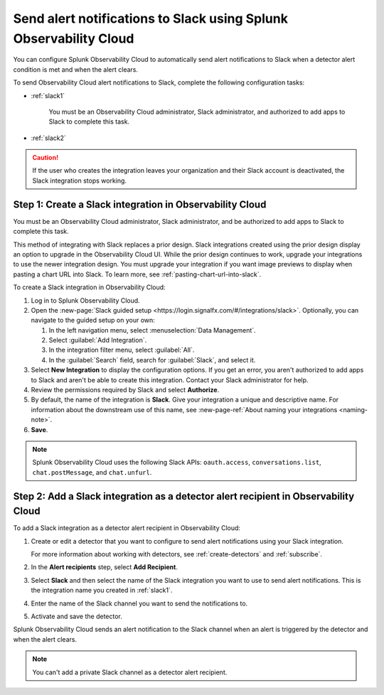 .. _slack:

*********************************************************************
Send alert notifications to Slack using Splunk Observability Cloud
*********************************************************************

.. meta::
      :description: Configure Observability Cloud to send alerts to Slack when a detector alert condition is met and when the condition clears.

You can configure Splunk Observability Cloud to automatically send alert notifications to Slack when a detector alert condition is met and when the alert clears.

To send Observability Cloud alert notifications to Slack, complete the following configuration tasks:

* :ref:`slack1`

   You must be an Observability Cloud administrator, Slack administrator, and authorized to add apps to Slack to complete this task.

* :ref:`slack2`

.. caution:: If the user who creates the integration leaves your organization and their Slack account is deactivated, the Slack integration stops working.   

.. _slack1:

Step 1: Create a Slack integration in Observability Cloud
=================================================================================

You must be an Observability Cloud administrator, Slack administrator, and be authorized to add apps to Slack to complete this task.

This method of integrating with Slack replaces a prior design. Slack integrations created using the prior design display an option to upgrade in the Observability Cloud UI. While the prior design continues to work, upgrade your integrations to use the newer integration design. You must upgrade your integration if you want image previews to display when pasting a chart URL into Slack. To learn more, see :ref:`pasting-chart-url-into-slack`.

To create a Slack integration in Observability Cloud:

#. Log in to Splunk Observability Cloud.
#. Open the :new-page:`Slack guided setup <https://login.signalfx.com/#/integrations/slack>`. Optionally, you can navigate to the guided setup on your own:

   #. In the left navigation menu, select :menuselection:`Data Management`.

   #. Select :guilabel:`Add Integration`.

   #. In the integration filter menu, select :guilabel:`All`.
 
   #. In the :guilabel:`Search` field, search for :guilabel:`Slack`, and select it.

#. Select :strong:`New Integration` to display the configuration options. If you get an error, you aren't authorized to add apps to Slack and aren't be able to create this integration. Contact your Slack administrator for help.

#. Review the permissions required by Slack and select :strong:`Authorize`.
#. By default, the name of the integration is :strong:`Slack`. Give your integration a unique and descriptive name. For information about the downstream use of this name, see :new-page-ref:`About naming your integrations <naming-note>`.
#. :strong:`Save`.

.. note::

   Splunk Observability Cloud uses the following Slack APIs: ``oauth.access``, ``conversations.list``, ``chat.postMessage``, and ``chat.unfurl``.

.. _slack2:

Step 2: Add a Slack integration as a detector alert recipient in Observability Cloud
=================================================================================================

To add a Slack integration as a detector alert recipient in Observability Cloud:

#. Create or edit a detector that you want to configure to send alert notifications using your Slack integration.

   For more information about working with detectors, see :ref:`create-detectors` and :ref:`subscribe`.

#. In the :strong:`Alert recipients` step, select :strong:`Add Recipient`.

#. Select :strong:`Slack` and then select the name of the Slack integration you want to use to send alert notifications. This is the integration name you created in :ref:`slack1`.

#. Enter the name of the Slack channel you want to send the notifications to.

#. Activate and save the detector.

Splunk Observability Cloud sends an alert notification to the Slack channel when an alert is triggered by the detector and when the alert clears.

.. note::
   You can't add a private Slack channel as a detector alert recipient. 
